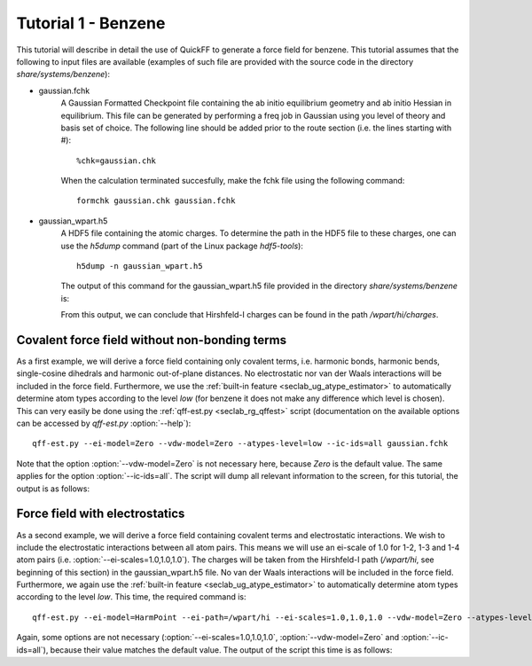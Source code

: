 Tutorial 1 - Benzene
####################

This tutorial will describe in detail the use of QuickFF to generate a force
field for benzene. This tutorial assumes that the following to input files are
available (examples of such file are provided with the source code in the 
directory `share/systems/benzene`):

* gaussian.fchk
    A Gaussian Formatted Checkpoint file containing the ab initio equilibrium
    geometry and ab initio Hessian in equilibrium. This file can be generated
    by performing a freq job in Gaussian using you level of theory and basis
    set of choice. The following line should be added prior to the route
    section (i.e. the lines starting with #)::
    
        %chk=gaussian.chk
    
    When the calculation terminated succesfully, make the fchk file using the
    following command::
    
        formchk gaussian.chk gaussian.fchk

* gaussian_wpart.h5
    A HDF5 file containing the atomic charges. To determine the path in the HDF5
    file to these charges, one can use the `h5dump` command (part of the Linux
    package `hdf5-tools`)::
    
        h5dump -n gaussian_wpart.h5
    
    The output of this command for the gaussian_wpart.h5 file provided in the 
    directory `share/systems/benzene` is:

    .. program-output:: h5dump -n /home/louis/build/quickff/share/systems/benzene/gaussian_wpart.h5

    From this output, we can conclude that Hirshfeld-I charges can be found in
    the path `/wpart/hi/charges`.

Covalent force field without non-bonding terms
==============================================

As a first example, we will derive a force field containing only covalent terms,
i.e. harmonic bonds, harmonic bends, single-cosine dihedrals and harmonic 
out-of-plane distances. No electrostatic nor van der Waals interactions will be 
included in the force field. Furthermore, we use the :ref:`built-in feature 
<seclab_ug_atype_estimator>` to automatically determine atom types according to 
the level `low` (for benzene it does not make any difference which level is 
chosen). This can very easily be done using the :ref:`qff-est.py 
<seclab_rg_qffest>` script (documentation on the available options can be 
accessed by `qff-est.py` :option:`--help`)::

    qff-est.py --ei-model=Zero --vdw-model=Zero --atypes-level=low --ic-ids=all gaussian.fchk

Note that the option :option:`--vdw-model=Zero` is not necessary here, because 
`Zero` is the default value. The same applies for the option 
:option:`--ic-ids=all`. The script will dump all relevant information to the 
screen, for this tutorial, the output is as follows:

.. program-output:: qff-est.py --ei-model=Zero --vdw-model=Zero --atypes-level=low --ic-ids=all /home/louis/build/quickff/share/systems/benzene/gaussian.fchk

Force field with electrostatics
===============================

As a second example, we will derive a force field containing covalent terms and
electrostatic interactions. We wish to include the electrostatic interactions
between all atom pairs. This means we will use an ei-scale of 1.0 for 1-2, 1-3 
and 1-4 atom pairs (i.e. :option:`--ei-scales=1.0,1.0,1.0`). The charges will be
taken from the Hirshfeld-I path (`/wpart/hi`, see beginning of this section) in 
the gaussian_wpart.h5 file. No van der Waals interactions will be included in 
the force field. Furthermore, we again use the :ref:`built-in feature 
<seclab_ug_atype_estimator>` to automatically determine atom types according to 
the level `low`. This time, the required command is::

    qff-est.py --ei-model=HarmPoint --ei-path=/wpart/hi --ei-scales=1.0,1.0,1.0 --vdw-model=Zero --atypes-level=low --ic-ids=all gaussian.fchk gaussian_wpart.h5

Again, some options are not necessary (:option:`--ei-scales=1.0,1.0,1.0`, 
:option:`--vdw-model=Zero` and :option:`--ic-ids=all`), because their value 
matches the default value. The output of the script this time is as follows:

.. program-output:: qff-est.py --ei-model=HarmPoint --ei-path=/wpart/hi --ei-scales=1.0,1.0,1.0 --vdw-model=Zero --atypes-level=low --ic-ids=all /home/louis/build/quickff/share/systems/benzene/gaussian.fchk /home/louis/build/quickff/share/systems/benzene/gaussian_wpart.h5
